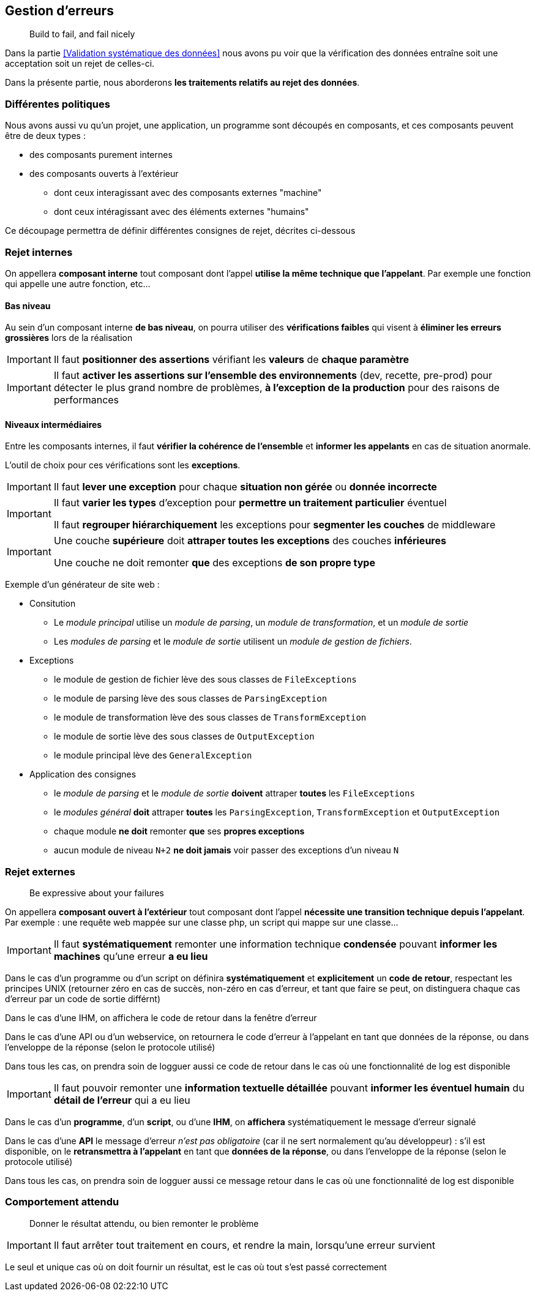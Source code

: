 == Gestion d'erreurs

[quote]
Build to fail, and fail nicely

Dans la partie <<Validation systématique des données>> nous avons pu voir que la vérification des données entraîne soit une acceptation soit un rejet de celles-ci.

Dans la présente partie, nous aborderons *les traitements relatifs au rejet des données*.

=== Différentes politiques

Nous avons aussi vu qu'un projet, une application, un programme sont découpés en composants, et ces composants peuvent être de deux types :

* des composants purement internes
* des composants ouverts à l'extérieur
** dont ceux interagissant avec des composants externes "machine"
** dont ceux intéragissant avec des éléments externes "humains"

Ce découpage permettra de définir différentes consignes de rejet, décrites ci-dessous

=== Rejet internes

On appellera *composant interne* tout composant dont l'appel *utilise la même technique que l'appelant*. Par exemple une fonction qui appelle une autre fonction, etc...

==== Bas niveau

Au sein d'un composant interne *de bas niveau*, on pourra utiliser des *vérifications faibles* qui visent à *éliminer les erreurs grossières* lors de la réalisation

[IMPORTANT]
====
Il faut *positionner des assertions* vérifiant les *valeurs* de *chaque paramètre*
====

[IMPORTANT]
====
Il faut *activer les assertions sur l'ensemble des environnements* (dev, recette, pre-prod) pour détecter le plus grand nombre de problèmes, *à l'exception de la production* pour des raisons de performances
====

==== Niveaux intermédiaires

Entre les composants internes, il faut *vérifier la cohérence de l'ensemble* et *informer les appelants* en cas de situation anormale.

L'outil de choix pour ces vérifications sont les *exceptions*.

[IMPORTANT]
====
Il faut *lever une exception* pour chaque *situation non gérée* ou *donnée incorrecte*
====

[IMPORTANT]
====
Il faut *varier les types* d'exception pour *permettre un traitement particulier* éventuel

Il faut *regrouper hiérarchiquement* les exceptions pour *segmenter les couches* de middleware
====

[IMPORTANT]
====
Une couche *supérieure* doit *attraper toutes les exceptions* des couches *inférieures*

Une couche ne doit remonter *que* des exceptions *de son propre type*
====

Exemple d'un générateur de site web :

* Consitution
** Le _module principal_ utilise un _module de parsing_, un _module de transformation_, et un _module de sortie_
** Les _modules de parsing_ et le _module de sortie_ utilisent un _module de gestion de fichiers_.
* Exceptions
** le module de gestion de fichier lève des sous classes de `FileExceptions`
** le module de parsing lève des sous classes de `ParsingException`
** le module de transformation lève des sous classes de `TransformException`
** le module de sortie lève des sous classes de `OutputException`
** le module principal lève des `GeneralException`
* Application des consignes
** le _module de parsing_ et le _module de sortie_ *doivent* attraper *toutes* les `FileExceptions`
** le _modules général_ *doit* attraper *toutes* les `ParsingException`, `TransformException` et `OutputException`
** chaque module *ne doit* remonter *que* ses *propres exceptions*
** aucun module de niveau `N+2` *ne doit jamais* voir passer des exceptions d'un niveau `N`

=== Rejet externes

[quote]
Be expressive about your failures

On appellera *composant ouvert à l'extérieur* tout composant dont l'appel *nécessite une transition technique depuis l'appelant*. Par exemple : une requête web mappée sur une classe php, un script qui mappe sur une classe...

[IMPORTANT]
====
Il faut *systématiquement* remonter une information technique *condensée* pouvant *informer les machines* qu'une erreur *a eu lieu*
====

Dans le cas d'un programme ou d'un script on définira *systématiquement* et *explicitement* un *code de retour*, respectant les principes UNIX (retourner zéro en cas de succès, non-zéro en cas d'erreur, et tant que faire se peut, on distinguera chaque cas d'erreur par un code de sortie différnt)

Dans le cas d'une IHM, on affichera le code de retour dans la fenêtre d'erreur

Dans le cas d'une API ou d'un webservice, on retournera le code d'erreur à l'appelant en tant que données de la réponse, ou dans l'enveloppe de la réponse (selon le protocole utilisé)

Dans tous les cas, on prendra soin de logguer aussi ce code de retour dans le cas où une fonctionnalité de log est disponible

[IMPORTANT]
====
Il faut pouvoir remonter une *information textuelle détaillée* pouvant *informer les éventuel humain* du *détail de l'erreur* qui a eu lieu
====

Dans le cas d'un *programme*, d'un *script*, ou d'une *IHM*, on *affichera* systématiquement le message d'erreur signalé

Dans le cas d'une *API* le message d'erreur _n'est pas obligatoire_ (car il ne sert normalement qu'au développeur) : s'il est disponible, on le *retransmettra à l'appelant* en tant que *données de la réponse*, ou dans l'enveloppe de la réponse (selon le protocole utilisé)

Dans tous les cas, on prendra soin de logguer aussi ce message retour dans le cas où une fonctionnalité de log est disponible

=== Comportement attendu

[quote]
Donner le résultat attendu, ou bien remonter le problème

[IMPORTANT]
====
Il faut arrêter tout traitement en cours, et rendre la main, lorsqu'une erreur survient
====

Le seul et unique cas où on doit fournir un résultat, est le cas où tout s'est passé correctement
